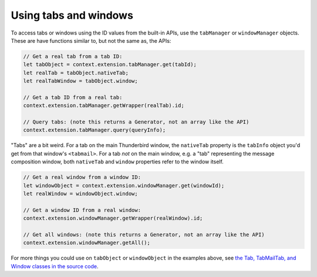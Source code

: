 Using tabs and windows
======================

To access tabs or windows using the ID values from the built-in APIs, use the ``tabManager`` or
``windowManager`` objects. These are have functions similar to, but not the same as, the APIs:

.. code-block:: javascript

  // Get a real tab from a tab ID:
  let tabObject = context.extension.tabManager.get(tabId);
  let realTab = tabObject.nativeTab;
  let realTabWindow = tabObject.window;

  // Get a tab ID from a real tab:
  context.extension.tabManager.getWrapper(realTab).id;

  // Query tabs: (note this returns a Generator, not an array like the API)
  context.extension.tabManager.query(queryInfo);

"Tabs" are a bit weird. For a tab on the main Thunderbird window, the ``nativeTab`` property is
the ``tabInfo`` object you'd get from that window's ``<tabmail>``. For a tab *not* on the main
window, e.g. a "tab" representing the message composition window, both ``nativeTab`` and ``window``
properties refer to the window itself.

.. code-block:: javascript

  // Get a real window from a window ID:
  let windowObject = context.extension.windowManager.get(windowId);
  let realWindow = windowObject.window;

  // Get a window ID from a real window:
  context.extension.windowManager.getWrapper(realWindow).id;

  // Get all windows: (note this returns a Generator, not an array like the API)
  context.extension.windowManager.getAll();

For more things you could use on ``tabObject`` or ``windowObject`` in the examples above, see
`the Tab, TabMailTab, and Window classes in the source code`__.

__ https://hg.mozilla.org/releases/comm-esr78/file/tip/mail/components/extensions/parent/ext-mail.js#l763
